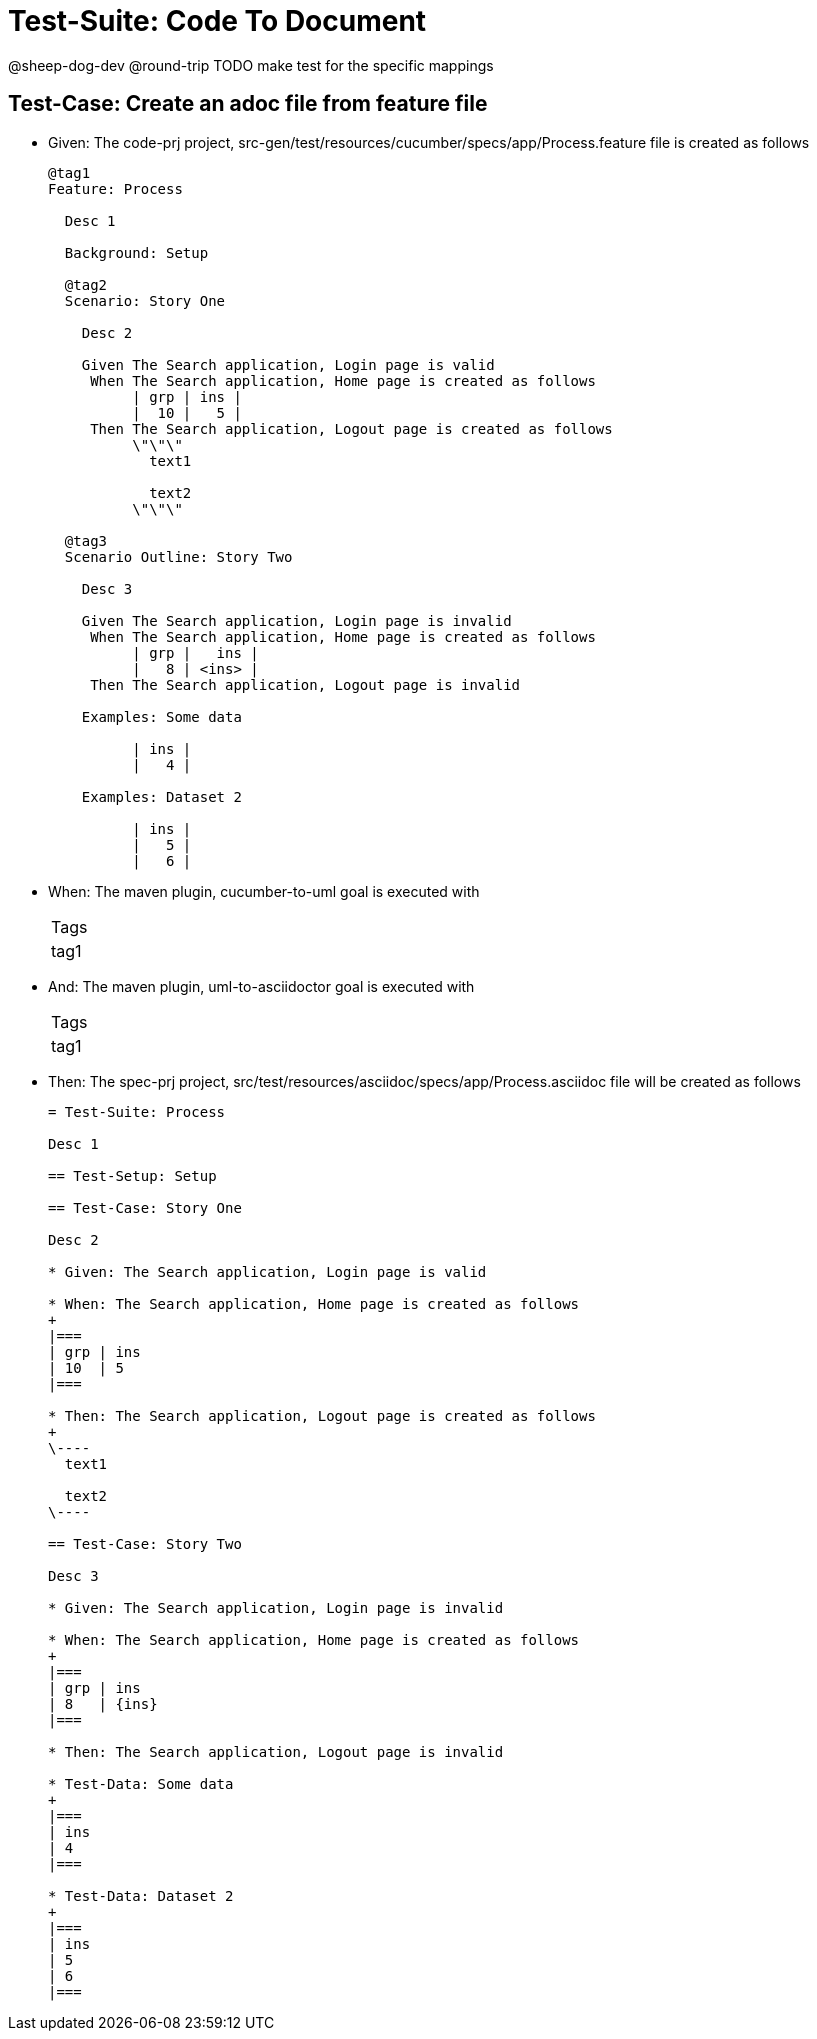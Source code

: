 = Test-Suite: Code To Document

@sheep-dog-dev
@round-trip
TODO make test for the specific mappings

== Test-Case: Create an adoc file from feature file

* Given: The code-prj project, src-gen/test/resources/cucumber/specs/app/Process.feature file is created as follows
+
----
@tag1
Feature: Process

  Desc 1

  Background: Setup

  @tag2
  Scenario: Story One

    Desc 2

    Given The Search application, Login page is valid
     When The Search application, Home page is created as follows
          | grp | ins |
          |  10 |   5 |
     Then The Search application, Logout page is created as follows
          \"\"\"
            text1
            
            text2
          \"\"\"

  @tag3
  Scenario Outline: Story Two

    Desc 3

    Given The Search application, Login page is invalid
     When The Search application, Home page is created as follows
          | grp |   ins |
          |   8 | <ins> |
     Then The Search application, Logout page is invalid

    Examples: Some data

          | ins |
          |   4 |

    Examples: Dataset 2

          | ins |
          |   5 |
          |   6 |
----

* When: The maven plugin, cucumber-to-uml goal is executed with
+
|===
| Tags
| tag1
|===

* And: The maven plugin, uml-to-asciidoctor goal is executed with
+
|===
| Tags
| tag1
|===

* Then: The spec-prj project, src/test/resources/asciidoc/specs/app/Process.asciidoc file will be created as follows
+
----
= Test-Suite: Process

Desc 1

== Test-Setup: Setup

== Test-Case: Story One

Desc 2

* Given: The Search application, Login page is valid

* When: The Search application, Home page is created as follows
+
|===
| grp | ins
| 10  | 5  
|===

* Then: The Search application, Logout page is created as follows
+
\----
  text1
  
  text2
\----

== Test-Case: Story Two

Desc 3

* Given: The Search application, Login page is invalid

* When: The Search application, Home page is created as follows
+
|===
| grp | ins  
| 8   | {ins}
|===

* Then: The Search application, Logout page is invalid

* Test-Data: Some data
+
|===
| ins
| 4  
|===

* Test-Data: Dataset 2
+
|===
| ins
| 5  
| 6  
|===
----

